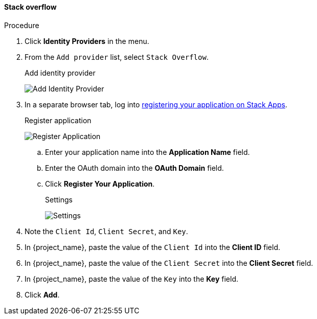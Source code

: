 
[[_stackoverflow]]

==== Stack overflow

.Procedure
. Click *Identity Providers* in the menu.
. From the `Add provider` list, select `Stack Overflow`.
+
.Add identity provider
image:images/stack-overflow-add-identity-provider.png[Add Identity Provider]
+
. In a separate browser tab, log into https://stackapps.com/apps/oauth/register[registering your application on Stack Apps].
+
.Register application
image:images/stack-overflow-app-register.png[Register Application]
+
.. Enter your application name into the *Application Name* field.
.. Enter the OAuth domain into the *OAuth Domain* field.
.. Click *Register Your Application*.
+
.Settings
image:images/stack-overflow-app-settings.png[Settings]
+
. Note the `Client Id`, `Client Secret`, and `Key`.
. In {project_name}, paste the value of the `Client Id` into the *Client ID* field.
. In {project_name}, paste the value of the `Client Secret` into the *Client Secret* field.
. In {project_name}, paste the value of the `Key` into the *Key* field.
. Click *Add*.


